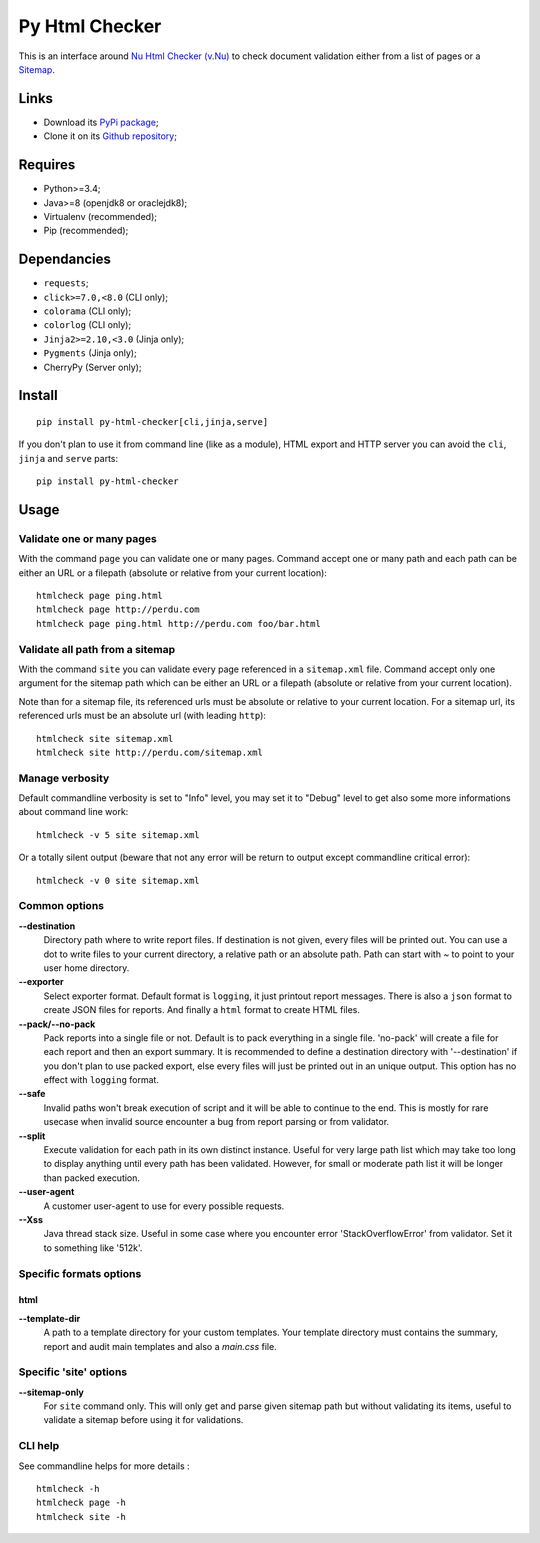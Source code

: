 .. _Nu Html Checker (v.Nu): https://github.com/validator/validator
.. _Sitemap: http://www.sitemaps.org/

Py Html Checker
===============

This is an interface around `Nu Html Checker (v.Nu)`_ to check document
validation either from a list of pages or a `Sitemap`_.

Links
*****

* Download its `PyPi package <http://pypi.python.org/pypi/py-html-checker>`_;
* Clone it on its `Github repository <https://github.com/sveetch/py-html-checker>`_;

Requires
********

* Python>=3.4;
* Java>=8 (openjdk8 or oraclejdk8);
* Virtualenv (recommended);
* Pip (recommended);

Dependancies
************

* ``requests``;
* ``click>=7.0,<8.0`` (CLI only);
* ``colorama`` (CLI only);
* ``colorlog`` (CLI only);
* ``Jinja2>=2.10,<3.0`` (Jinja only);
* ``Pygments`` (Jinja only);
* CherryPy (Server only);

Install
*******

::

    pip install py-html-checker[cli,jinja,serve]

If you don't plan to use it from command line (like as a module), HTML
export and HTTP server you can avoid the ``cli``, ``jinja`` and ``serve``
parts: ::

    pip install py-html-checker

Usage
*****

Validate one or many pages
--------------------------

With the command ``page`` you can validate one or many pages. Command accept
one or many path and each path can be either an URL or a filepath (absolute or
relative from your current location): ::

    htmlcheck page ping.html
    htmlcheck page http://perdu.com
    htmlcheck page ping.html http://perdu.com foo/bar.html

Validate all path from a sitemap
--------------------------------

With the command ``site`` you can validate every page referenced in a
``sitemap.xml`` file. Command accept only one argument for the sitemap path
which can be either an URL or a filepath (absolute or relative from your
current location).

Note than for a sitemap file, its referenced urls must be absolute or relative
to your current location. For a sitemap url, its referenced urls must be an
absolute url (with leading ``http``): ::

    htmlcheck site sitemap.xml
    htmlcheck site http://perdu.com/sitemap.xml

Manage verbosity
----------------

Default commandline verbosity is set to "Info" level, you may set it to "Debug"
level to get also some more informations about command line work: ::

    htmlcheck -v 5 site sitemap.xml

Or a totally silent output (beware that not any error will be return to output
except commandline critical error): ::

    htmlcheck -v 0 site sitemap.xml

Common options
--------------

**--destination**
    Directory path where to write report files. If destination is not given,
    every files will be printed out. You can use a dot to write files to your
    current directory, a relative path or an absolute path. Path can start
    with `~` to point to your user home directory.
**--exporter**
    Select exporter format. Default format is ``logging``, it just printout
    report messages. There is also a ``json`` format to create JSON files for
    reports. And finally a ``html`` format to create HTML files.
**--pack/--no-pack**
    Pack reports into a single file or not. Default is to pack everything in
    a single file. 'no-pack' will create a file for each report and then an
    export summary. It is recommended to define a destination directory with
    '--destination' if you don't plan to use packed export, else every files
    will just be printed out in an unique output. This option has no effect
    with ``logging`` format.
**--safe**
    Invalid paths won't break execution of script and it will be able to
    continue to the end. This is mostly for rare usecase when invalid source
    encounter a bug from report parsing or from validator.
**--split**
    Execute validation for each path in its own distinct instance. Useful for
    very large path list which may take too long to display anything until
    every path has been validated. However, for small or moderate path list it
    will be longer than packed execution.
**--user-agent**
    A customer user-agent to use for every possible requests.
**--Xss**
    Java thread stack size. Useful in some case where you encounter error
    'StackOverflowError' from validator. Set it to something like '512k'.

Specific formats options
------------------------

html
....

**--template-dir**
    A path to a template directory for your custom templates. Your template
    directory must contains the summary, report and audit main templates and
    also a `main.css` file.


Specific 'site' options
-----------------------

**--sitemap-only**
    For ``site`` command only. This will only get and parse given sitemap path
    but without validating its items, useful to validate a sitemap before
    using it for validations.


CLI help
--------

See commandline helps for more details : ::

    htmlcheck -h
    htmlcheck page -h
    htmlcheck site -h
